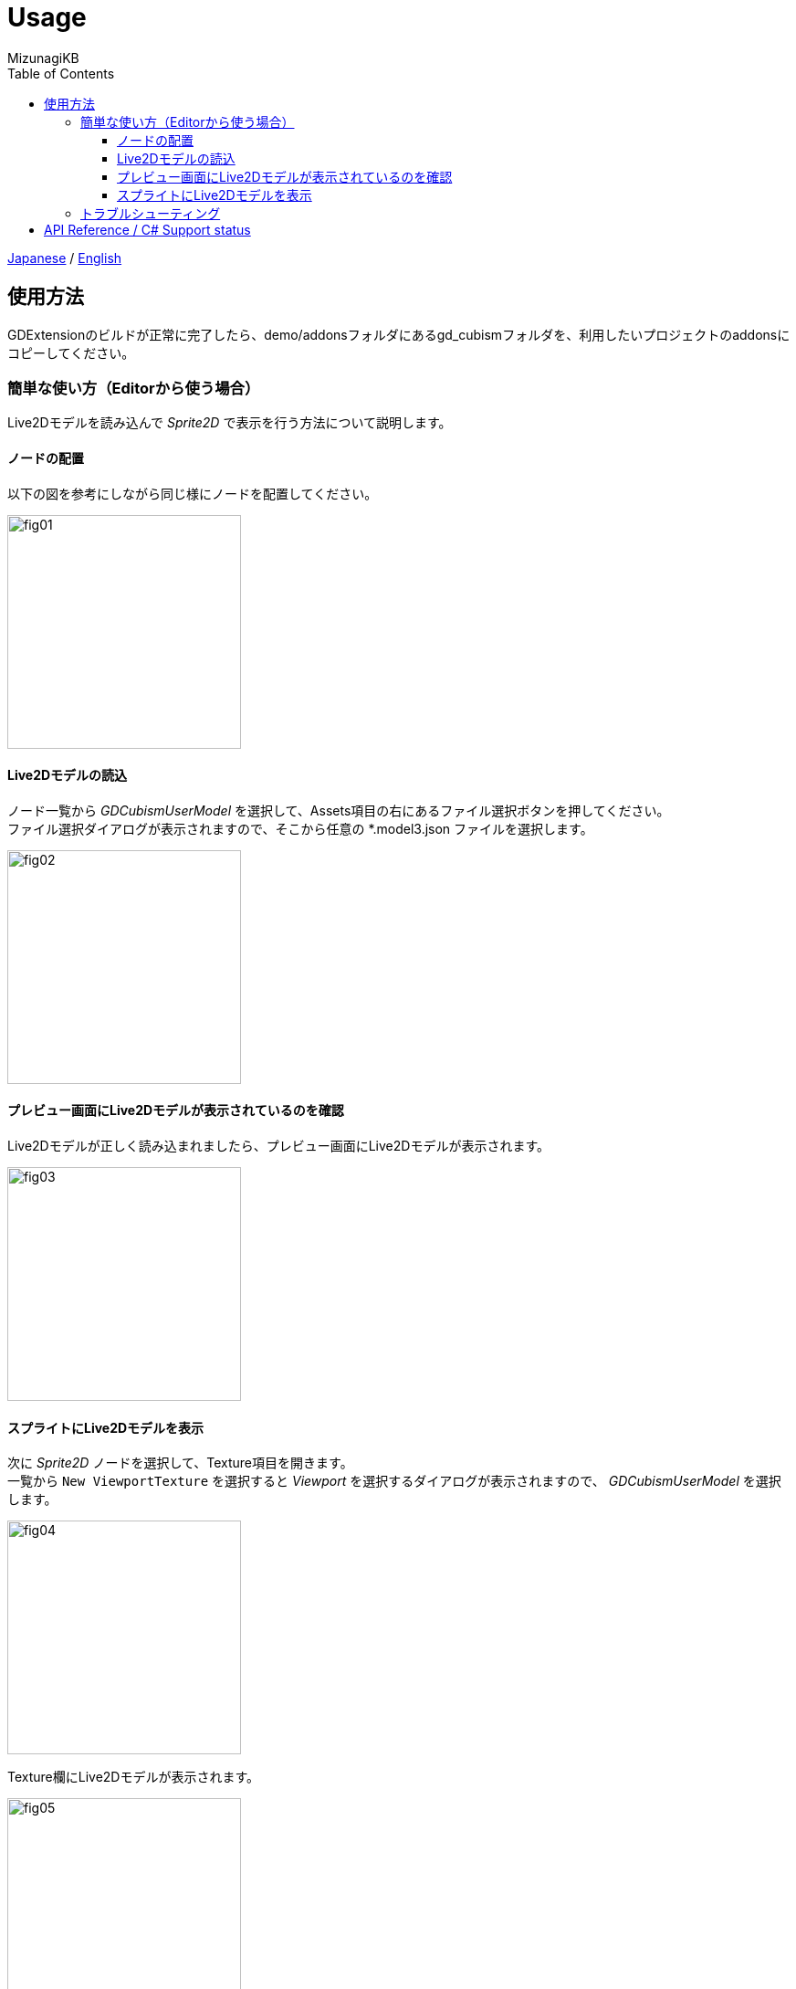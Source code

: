 = Usage
:author: MizunagiKB
:copyright: 2023 MizunagiKB <mizukb@live.jp>
:doctype: book
:toc:
:toclevels: 3
:lang: ja
:encoding: utf-8
:stylesdir: ./res/theme/css
:stylesheet: adoc-golo.css
:source-highlighter: highlight.js
:experimental:
ifndef::env-github[:icons: font]
ifdef::env-github,env-browser[]
endif::[]
ifdef::env-github[]
:caution-caption: :fire:
:important-caption: :exclamation:
:note-caption: :paperclip:
:tip-caption: :bulb:
:warning-caption: :warning:
endif::[]


link:USAGE.adoc[Japanese] / link:USAGE.en.adoc[English]


== 使用方法

GDExtensionのビルドが正常に完了したら、demo/addonsフォルダにあるgd_cubismフォルダを、利用したいプロジェクトのaddonsにコピーしてください。


=== 簡単な使い方（Editorから使う場合）

Live2Dモデルを読み込んで _Sprite2D_ で表示を行う方法について説明します。


==== ノードの配置

以下の図を参考にしながら同じ様にノードを配置してください。

image::res/images/usage_simple_01.png[fig01,256]


==== Live2Dモデルの読込

ノード一覧から _GDCubismUserModel_ を選択して、Assets項目の右にあるファイル選択ボタンを押してください。 +
ファイル選択ダイアログが表示されますので、そこから任意の *.model3.json ファイルを選択します。

image::res/images/usage_simple_02.png[fig02,256]


==== プレビュー画面にLive2Dモデルが表示されているのを確認

Live2Dモデルが正しく読み込まれましたら、プレビュー画面にLive2Dモデルが表示されます。

image::res/images/usage_simple_03.png[fig03,256]


==== スプライトにLive2Dモデルを表示

次に _Sprite2D_ ノードを選択して、Texture項目を開きます。 +
一覧から ```New ViewportTexture``` を選択すると _Viewport_ を選択するダイアログが表示されますので、 _GDCubismUserModel_ を選択します。

image::res/images/usage_simple_04.png[fig04,256]

Texture欄にLive2Dモデルが表示されます。

image::res/images/usage_simple_05.png[fig05,256]

_Sprite2D_ の位置にもLive2Dモデルが表示されます。

image::res/images/usage_simple_06.png[fig06,512]


=== トラブルシューティング

* モデルが正常に読み込まれない

モデルのファイル名が日本語になっている場合は正常に読み込まれないため、Cubism Editorで出力したファイルの名前と、*.model3.json内の参照を上書きすることで正常に動作します。

* まばたきが正常に行われない

*.model3.json内のEyeBlinkのIdsが指定されていない可能性があります。設定して再出力するか、IdsにParamEyeLOpenとParamEyeROpenを追記してください。


== API Reference / C# Support status

GDCubismにはさまざまなクラスが用意されています。使用方法は以下のリンク先のドキュメントを参照してください。

[cols="^1,^1,^1",frame=none,grid=none]
|===
|GDScript Class |C# Class |Features

|GDCubismEffect |GDCubismEffectCS |-
|link:API/ja/API_gd_cubism_effect_breath.ja.adoc[GDCubismEffectBreath]
|GDCubismEffectBreathCS
|△

|GDCubismEffectCustom
|GDCubismEffectCustomCS
|△

|link:API/ja/API_gd_cubism_effect_eye_blink.ja.adoc[GDCubismEffectEyeBlink]
|GDCubismEffectEyeBlinkCS
|△

|GDCubismEffectHitArea |GDCubismEffectHitAreaCS |△
|GDCubismEffectTargetPoint |GDCubismEffectTargetPointCS |△

|link:API/ja/API_gd_cubism_motion_entry.ja.adoc[GDCubismMotionEntry]
|GDCubismMotionEntryCS
|x

|link:API/ja/API_gd_cubism_motion_queue_entry_handle.ja.adoc[GDCubismMotionQueueEntryHandle]
|GDCubismMotionQueueEntryHadleCS
|x

|GDCubismValueAbs |GDCubismValueAbsCS |-

|link:API/ja/API_gd_cubism_parameter.ja.adoc[GDCubismParameter]
|GDCubismParameterCS
|○

|link:API/ja/API_gd_cubism_part_opacity.ja.adoc[GDCubismPartOpacity]
|GDCubismPartOpacityCS
|○

|link:API/ja/API_gd_cubism_user_model.ja.adoc[GDCubismUserModel]
|GDCubismUserModelCS
|○
|===
